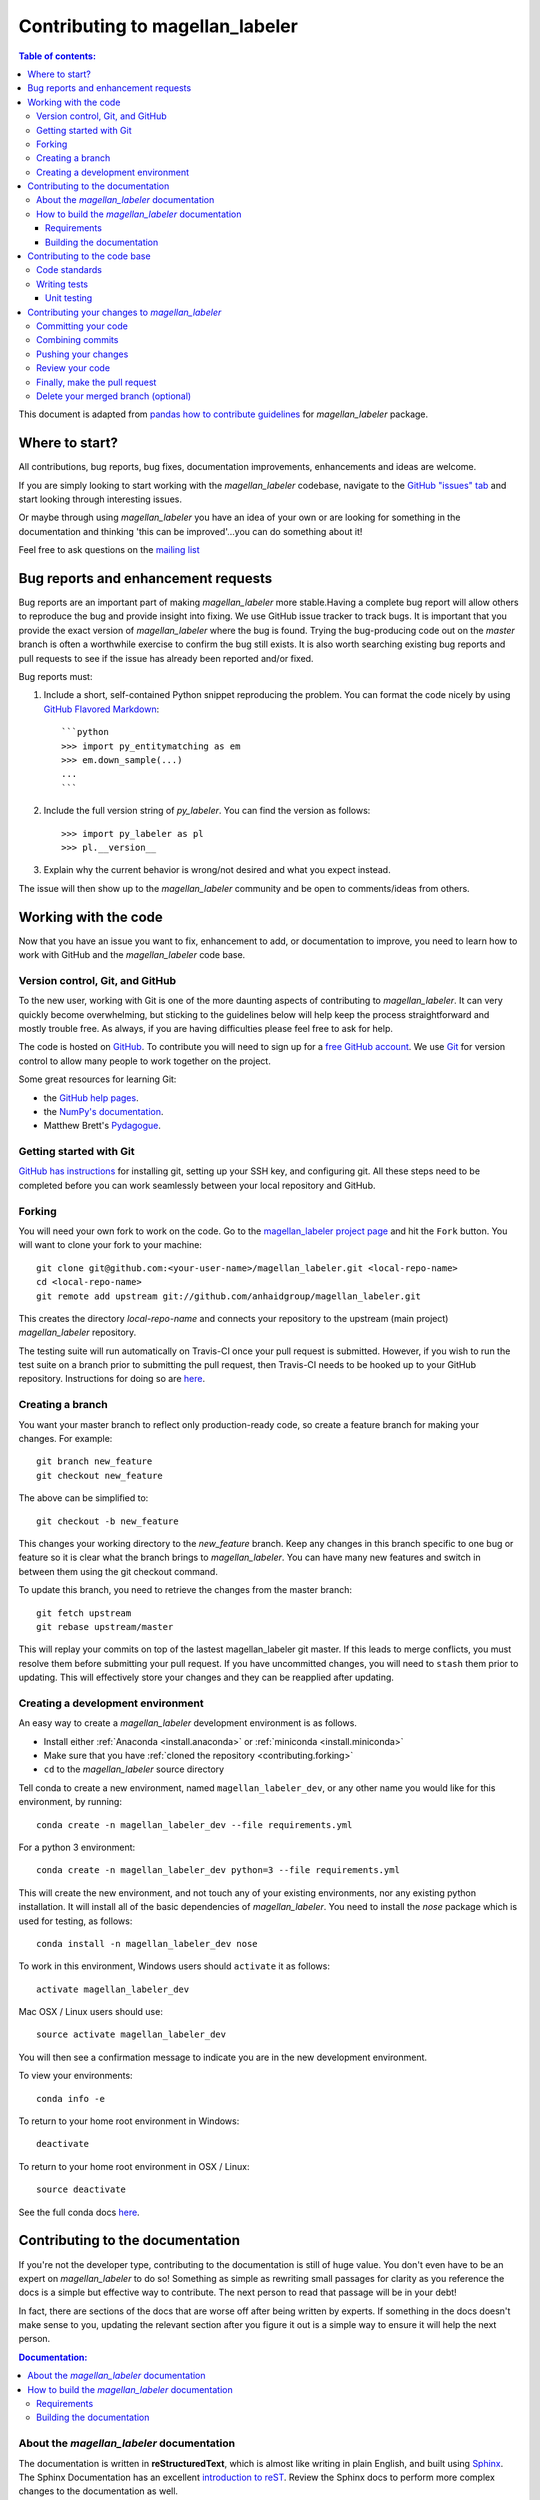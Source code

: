 .. _contributing:

*********************************
Contributing to magellan_labeler
*********************************

.. contents:: Table of contents:
   :local:

This document is adapted from `pandas how to contribute guidelines
<http://pandas.pydata.org/pandas-docs/stable/contributing.html>`_ for
*magellan_labeler* package.

Where to start?
===============

All contributions, bug reports, bug fixes, documentation improvements,
enhancements and ideas are welcome.

If you are simply looking to start working with the *magellan_labeler* codebase, navigate to the
`GitHub "issues" tab <https://github.com/anhaidgroup/magellan_labeler/issues>`_ and start looking through
interesting issues.

Or maybe through using *magellan_labeler* you have an idea of your own or are looking for something
in the documentation and thinking 'this can be improved'...you can do something
about it!

Feel free to ask questions on the `mailing list
<https://groups.google.com/forum/#!forum/py_labeler>`_

Bug reports and enhancement requests
====================================

Bug reports are an important part of making *magellan_labeler* more stable.Having a
complete bug report will allow others to reproduce the bug and provide insight into
fixing. We use GitHub issue tracker to track bugs. It is important that you provide the
exact version of *magellan_labeler* where the bug is found. Trying the bug-producing
code out on the *master* branch is often a worthwhile exercise to confirm the bug still
exists. It is also worth searching existing bug reports and pull requests to see if the
issue has already been reported and/or fixed.

Bug reports must:

#. Include a short, self-contained Python snippet reproducing the problem.
   You can format the code nicely by using `GitHub Flavored Markdown
   <http://github.github.com/github-flavored-markdown/>`_::

      ```python
      >>> import py_entitymatching as em
      >>> em.down_sample(...)
      ...
      ```

#. Include the full version string of *py_labeler*. You can find the version as follows::

      >>> import py_labeler as pl
      >>> pl.__version__

#. Explain why the current behavior is wrong/not desired and what you expect instead.


The issue will then show up to the *magellan_labeler* community and be open to
comments/ideas from others.


Working with the code
=====================

Now that you have an issue you want to fix, enhancement to add, or documentation to
improve, you need to learn how to work with GitHub and the *magellan_labeler* code base.

Version control, Git, and GitHub
--------------------------------

To the new user, working with Git is one of the more daunting aspects of contributing
to *magellan_labeler*. It can very quickly become overwhelming, but sticking to the
guidelines below will help keep the process straightforward and mostly trouble free.
As always, if you are having difficulties please feel free to ask for help.

The code is hosted on `GitHub <https://www.github.com/anhaidgroup/magellan_labeler>`_. To
contribute you will need to sign up for a `free GitHub account
<https://github.com/signup/free>`_. We use `Git <http://git-scm.com/>`_ for
version control to allow many people to work together on the project.

Some great resources for learning Git:

* the `GitHub help pages <http://help.github.com/>`_.
* the `NumPy's documentation <http://docs.scipy.org/doc/numpy/dev/index.html>`_.
* Matthew Brett's `Pydagogue <http://matthew-brett.github.com/pydagogue/>`_.

Getting started with Git
------------------------
`GitHub has instructions <http://help.github.com/set-up-git-redirect>`__ for installing git,
setting up your SSH key, and configuring git.  All these steps need to be completed before
you can work seamlessly between your local repository and GitHub.

.. _contributing.forking:

Forking
-------

You will need your own fork to work on the code. Go to the `magellan_labeler project
page <https://github.com/anhaidgroup/magellan_labeler>`_ and hit the ``Fork`` button. You will
want to clone your fork to your machine::

    git clone git@github.com:<your-user-name>/magellan_labeler.git <local-repo-name>
    cd <local-repo-name>
    git remote add upstream git://github.com/anhaidgroup/magellan_labeler.git

This creates the directory `local-repo-name` and connects your repository to
the upstream (main project) *magellan_labeler* repository.

The testing suite will run automatically on Travis-CI once your pull request is
submitted.  However, if you wish to run the test suite on a branch prior to
submitting the pull request, then Travis-CI needs to be hooked up to your
GitHub repository.  Instructions for doing so are `here
<http://about.travis-ci.org/docs/user/getting-started/>`__.

Creating a branch
-----------------

You want your master branch to reflect only production-ready code, so create a
feature branch for making your changes. For example::

    git branch new_feature
    git checkout new_feature

The above can be simplified to::

    git checkout -b new_feature

This changes your working directory to the *new_feature* branch.  Keep any
changes in this branch specific to one bug or feature so it is clear
what the branch brings to *magellan_labeler*. You can have many new features
and switch in between them using the git checkout command.

To update this branch, you need to retrieve the changes from the master branch::

    git fetch upstream
    git rebase upstream/master

This will replay your commits on top of the lastest magellan_labeler git master.  If this
leads to merge conflicts, you must resolve them before submitting your pull
request.  If you have uncommitted changes, you will need to ``stash`` them prior
to updating.  This will effectively store your changes and they can be reapplied
after updating.

.. _contributing.dev_env:

Creating a development environment
----------------------------------

An easy way to create a *magellan_labeler* development environment is as follows.

- Install either :ref:`Anaconda <install.anaconda>` or :ref:`miniconda <install.miniconda>`
- Make sure that you have :ref:`cloned the repository <contributing.forking>`
- ``cd`` to the *magellan_labeler* source directory

Tell conda to create a new environment, named ``magellan_labeler_dev``, or any other
name you would like for this environment, by running::

    conda create -n magellan_labeler_dev --file requirements.yml


For a python 3 environment::

      conda create -n magellan_labeler_dev python=3 --file requirements.yml


This will create the new environment, and not touch any of your existing environments,
nor any existing python installation. It will install all of the basic dependencies of
*magellan_labeler*. You need to install the *nose* package which is used for
testing, as follows::

      conda install -n magellan_labeler_dev nose

To work in this environment, Windows users should ``activate`` it as follows::

      activate magellan_labeler_dev

Mac OSX / Linux users should use::

      source activate magellan_labeler_dev

You will then see a confirmation message to indicate you are in the new development environment.

To view your environments::

      conda info -e

To return to your home root environment in Windows::

      deactivate

To return to your home root environment in OSX / Linux::

      source deactivate

See the full conda docs `here <http://conda.pydata.org/docs>`__.


.. _contributing.documentation:

Contributing to the documentation
=================================

If you're not the developer type, contributing to the documentation is still
of huge value. You don't even have to be an expert on
*magellan_labeler* to do so! Something as simple as rewriting small passages for clarity
as you reference the docs is a simple but effective way to contribute. The
next person to read that passage will be in your debt!

In fact, there are sections of the docs that are worse off after being written
by experts. If something in the docs doesn't make sense to you, updating the
relevant section after you figure it out is a simple way to ensure it will
help the next person.

.. contents:: Documentation:
    :local:

About the *magellan_labeler* documentation
-------------------------------------------

The documentation is written in **reStructuredText**, which is almost like writing
in plain English, and built using `Sphinx <http://sphinx.pocoo.org/>`__. The
Sphinx Documentation has an excellent `introduction to reST
<http://sphinx.pocoo.org/rest.html>`__. Review the Sphinx docs to perform more
complex changes to the documentation as well.

Some other important things to know about the docs:

- The *magellan_labeler* documentation consists of two parts: the docstrings in the code
  itself and the docs in this folder ``magellan_labeler/docs/``.

  The docstrings provide a clear explanation of the usage of the individual
  functions, while the documentation in this folder consists of tutorial-like
  overviews per topic together with some other information (what's new,
  installation, etc).

- The docstrings follow the **Google Docstring Standard**. This standard specifies the format of
  the different sections of the docstring. See `this document
  <http://www.sphinx-doc.org/en/stable/ext/example_google.html>`_
  for a detailed explanation, or look at some of the existing functions to
  extend it in a similar manner.


How to build the *magellan_labeler* documentation
--------------------------------------------------

Requirements
~~~~~~~~~~~~

To build the *magellan_labeler* docs there are some extra requirements: you will need to
have ``sphinx`` and ``ipython`` installed.

It is easiest to :ref:`create a development environment <contributing.dev_env>`, then install::

      conda install -n magellan_labeler_dev sphinx ipython

Building the documentation
~~~~~~~~~~~~~~~~~~~~~~~~~~

So how do you build the docs? Navigate to your local
``magellan_labeler/docs/`` directory in the console and run::

    make html

Then you can find the HTML output in the folder ``magellan_labeler/docs/_build/html/``.

If you want to do a full clean build, do::

    make clean html


.. _contributing.dev_docs:


Contributing to the code base
=============================

.. contents:: Code Base:
    :local:

Code standards
--------------
*magellan_labeler* follows `Google Python Style Guide <https://google.github.io/styleguide/pyguide.html>`_.

Please try to maintain backward compatibility. *magellan_labeler* has lots of users with lots of
existing code, so don't break it if at all possible.  If you think breakage is required,
clearly state why as part of the pull request.  Also, be careful when changing method
signatures and add deprecation warnings where needed.

Writing tests
-------------
Adding tests is one of the most common requests after code is pushed to *magellan_labeler*.  Therefore,
it is worth getting in the habit of writing tests ahead of time so this is never an issue.

Unit testing
~~~~~~~~~~~~
Like many packages, *magellan_labeler* uses the `Nose testing system
<http://nose.readthedocs.org/en/latest/index.html>`_.

All tests should go into the ``tests`` subdirectory of the specific package.
This folder contains many current examples of tests, and we suggest looking to these for
inspiration.

The tests can then be run directly inside your Git clone (without having to
install *magellan_labeler*) by typing::

    nosetests



Contributing your changes to *magellan_labeler*
================================================

Committing your code
--------------------

Finally, commit your changes to your local repository with an explanatory message.

The following defines how a commit message should be structured.  Please reference the
relevant GitHub issues in your commit message using GH1234 or #1234.  Either style
is fine, but the former is generally preferred:

    * a subject line with `< 80` chars.
    * One blank line.
    * Optionally, a commit message body.

Now you can commit your changes in your local repository::

    git commit -m

Combining commits
-----------------

If you have multiple commits, you may want to combine them into one commit, often
referred to as "squashing" or "rebasing".  This is a common request by package maintainers
when submitting a pull request as it maintains a more compact commit history.  To rebase
your commits::

    git rebase -i HEAD~#

Where # is the number of commits you want to combine.  Then you can pick the relevant
commit message and discard others.

To squash to the master branch do::

    git rebase -i master

Use the ``s`` option on a commit to ``squash``, meaning to keep the commit messages,
or ``f`` to ``fixup``, meaning to merge the commit messages.

Then you will need to push the branch (see below) forcefully to replace the current
commits with the new ones::

    git push origin new_feature -f


Pushing your changes
--------------------

When you want your changes to appear publicly on your GitHub page, push your
forked feature branch's commits::

    git push origin new_feature

Here ``origin`` is the default name given to your remote repository on GitHub.
You can see the remote repositories::

    git remote -v

If you added the upstream repository as described above you will see something
like::

    origin  git@github.com:<yourname>/magellan_labeler.git (fetch)
    origin  git@github.com:<yourname>/magellan_labeler.git (push)
    upstream        git://github.com/anhaidgroup/magellan_labeler.git (fetch)
    upstream        git://github.com/anhaidgroup/magellan_labeler.git (push)

Now your code is on GitHub, but it is not yet a part of the *magellan_labeler* project.  For that to
happen, a pull request needs to be submitted on GitHub.

Review your code
----------------

When you're ready to ask for a code review, file a pull request. Before you do, once
again make sure that you have followed all the guidelines outlined in this document
regarding code style, tests, performance tests, and documentation. You should also
double check your branch changes against the branch it was based on:

#. Navigate to your repository on GitHub -- https://github.com/<your-user-name>/magellan_labeler
#. Click on ``Branches``
#. Click on the ``Compare`` button for your feature branch
#. Select the ``base`` and ``compare`` branches, if necessary. This will be ``master`` and
   ``new_feature``, respectively.

Finally, make the pull request
------------------------------

If everything looks good, you are ready to make a pull request.  A pull request is how
code from a local repository becomes available to the GitHub community and can be looked
at and eventually merged into the master version.  This pull request and its associated
changes will eventually be committed to the master branch and available in the next
release.  To submit a pull request:

#. Navigate to your repository on GitHub
#. Click on the ``Pull Request`` button
#. You can then click on ``Commits`` and ``Files Changed`` to make sure everything looks
   okay one last time
#. Write a description of your changes.
#. Click ``Send Pull Request``.

This request then goes to the repository maintainers, and they will review
the code. If you need to make more changes, you can make them in
your branch, push them to GitHub, and the pull request will be automatically
updated.  Pushing them to GitHub again is done by::

    git push -f origin new_feature

This will automatically update your pull request with the latest code and restart the
Travis-CI tests.

Delete your merged branch (optional)
------------------------------------

Once your feature branch is accepted into upstream, you'll probably want to get rid of
the branch. First, merge upstream master into your branch so git knows it is safe to
delete your branch::

    git fetch upstream
    git checkout master
    git merge upstream/master

Then you can just do::

    git branch -d new_feature

Make sure you use a lower-case ``-d``, or else git won't warn you if your feature
branch has not actually been merged.

The branch will still exist on GitHub, so to delete it there do::

    git push origin --delete new_feature